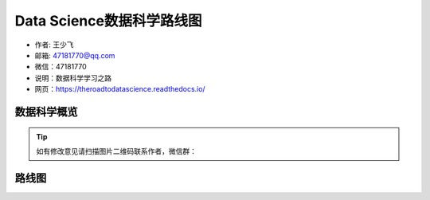 ===========================
Data Science数据科学路线图
===========================

- 作者: 王少飞
- 邮箱: 47181770@qq.com 
- 微信：47181770
- 说明：数据科学学习之路
- 网页：https://theroadtodatascience.readthedocs.io/

数据科学概览
---------------

.. image:: _static/datascience.PNG
   :height: 480
   :width: 1200
   :scale: 75 
   :alt: alternate text
   :align: center

.. Tip::

  如有修改意见请扫描图片二维码联系作者，微信群：
.. image:: _static/webchatgroup.png


路线图
-----------

.. image:: _static/dsroadmap.PNG
   :height: 583
   :width: 1055
   :scale: 60
   :alt: alternate text
   :align: center


